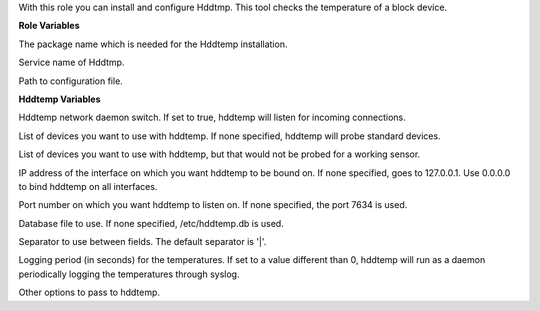 With this role you can install and configure Hddtmp.
This tool checks the temperature of a block device.

**Role Variables**

.. zuul:rolevar:: hddtemp_package_name
   :default: hddtemp

The package name which is needed for the Hddtemp installation.

.. zuul:rolevar:: hddtemp_service_name
   :default: hddtemp

Service name of Hddtmp.

.. zuul:rolevar:: hddtemp_conf_file

Path to configuration file.


**Hddtemp Variables**

.. zuul:rolevar:: RUN_DAEMON
   :default: true

Hddtemp network daemon switch. If set to true, hddtemp will listen
for incoming connections.

.. zuul:rolevar:: DISKS
   :default: /dev/hda

List of devices you want to use with hddtemp. If none specified,
hddtemp will probe standard devices.

.. zuul:rolevar:: DISKS_NOPROBE
   :default: ""

List of devices you want to use with hddtemp, but that would not be
probed for a working sensor.

.. zuul:rolevar:: INTERFACE
   :default: 127.0.0.1

IP address of the interface on which you want hddtemp to be bound
on. If none specified, goes to 127.0.0.1. Use 0.0.0.0 to bind hddtemp
on all interfaces.

.. zuul:rolevar:: PORT
   :default: 7634

Port number on which you want hddtemp to listen on. If none specified,
the port 7634 is used.

.. zuul:rolevar:: DATABASE
   :default: /etc/hddtemp.db

Database file to use. If none specified, /etc/hddtemp.db is used.

.. zuul:rolevar:: SEPARATOR
   :default: |

Separator to use between fields. The default separator is '|'.

.. zuul:rolevar:: RUN_SYSLOG
   :default: 0

Logging period (in seconds) for the temperatures. If set to a value
different than 0, hddtemp will run as a daemon periodically logging
the temperatures through syslog.

.. zuul:rolevar:: OPTIONS

Other options to pass to hddtemp.
